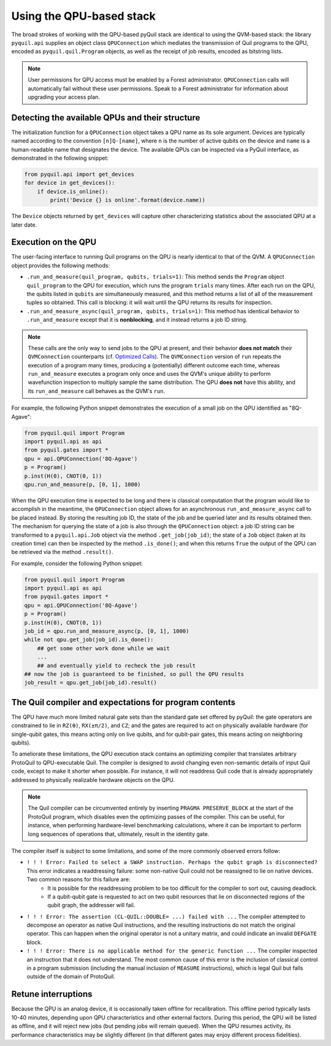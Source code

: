 
Using the QPU-based stack
=========================

The broad strokes of working with the QPU-based pyQuil stack are identical to using the QVM-based stack: the library ``pyquil.api`` supplies an object class ``QPUConnection`` which mediates the transmission of Quil programs to the QPU, encoded as ``pyquil.quil.Program`` objects, as well as the receipt of job results, encoded as bitstring lists.

.. note::

    User permissions for QPU access must be enabled by a Forest administrator.  ``QPUConnection`` calls will automatically fail without these user permissions.  Speak to a Forest administrator for information about upgrading your access plan.

Detecting the available QPUs and their structure
------------------------------------------------

The initialization function for a ``QPUConnection`` object takes a QPU name as its sole argument.  Devices are typically named according to the convention ``[n]Q-[name]``, where ``n`` is the number of active qubits on the device and ``name`` is a human-readable name that designates the device.  The available QPUs can be inspected via a PyQuil interface, as demonstrated in the following snippet:

.. code:: python

    from pyquil.api import get_devices
    for device in get_devices():
        if device.is_online():
            print('Device {} is online'.format(device.name))

The ``Device`` objects returned by ``get_devices`` will capture other characterizing statistics about the associated QPU at a later date.

Execution on the QPU
--------------------

The user-facing interface to running Quil programs on the QPU is nearly identical to that of the QVM.  A ``QPUConnection`` object provides the following methods:

* ``.run_and_measure(quil_program, qubits, trials=1)``: This method sends the ``Program`` object ``quil_program`` to the QPU for execution, which runs the program ``trials`` many times.  After each run on the QPU, the qubits listed in ``qubits`` are simultaneously measured, and this method returns a list of all of the measurement tuples so obtained.  This call is blocking: it will wait until the QPU returns its results for inspection.
* ``.run_and_measure_async(quil_program, qubits, trials=1)``: This method has identical behavior to ``.run_and_measure`` except that it is **nonblocking**, and it instead returns a job ID string.

.. note::

    These calls are the only way to send jobs to the QPU at present, and their behavior **does not match** their ``QVMConnection`` counterparts (cf. `Optimized Calls <getting_started.html#optimized-calls>`_).  The ``QVMConnection`` version of ``run`` repeats the execution of a program many times, producing a (potentially) different outcome each time, whereas ``run_and_measure`` executes a program only once and uses the QVM's unique ability to perform wavefunction inspection to multiply sample the same distribution.  The QPU **does not** have this ability, and its ``run_and_measure`` call behaves as the QVM's ``run``.

For example, the following Python snippet demonstrates the execution of a small job on the QPU identified as "8Q-Agave":

.. code:: python

    from pyquil.quil import Program
    import pyquil.api as api
    from pyquil.gates import *
    qpu = api.QPUConnection('8Q-Agave')
    p = Program()
    p.inst(H(0), CNOT(0, 1))
    qpu.run_and_measure(p, [0, 1], 1000)

When the QPU execution time is expected to be long and there is classical computation that the program would like to accomplish in the meantime, the ``QPUConnection`` object allows for an asynchronous ``run_and_measure_async`` call to be placed instead.  By storing the resulting job ID, the state of the job and be queried later and its results obtained then.  The mechanism for querying the state of a job is also through the ``QPUConnection`` object: a job ID string can be transformed to a ``pyquil.api.Job`` object via the method ``.get_job(job_id)``; the state of a ``Job`` object (taken at its creation time) can then be inspected by the method ``.is_done()``; and when this returns ``True`` the output of the QPU can be retrieved via the method ``.result()``.

For example, consider the following Python snippet:

.. code:: python

    from pyquil.quil import Program
    import pyquil.api as api
    from pyquil.gates import *
    qpu = api.QPUConnection('8Q-Agave')
    p = Program()
    p.inst(H(0), CNOT(0, 1))
    job_id = qpu.run_and_measure_async(p, [0, 1], 1000)
    while not qpu.get_job(job_id).is_done():
        ## get some other work done while we wait
        ...
        ## and eventually yield to recheck the job result
    ## now the job is guaranteed to be finished, so pull the QPU results
    job_result = qpu.get_job(job_id).result()

    

The Quil compiler and expectations for program contents
-------------------------------------------------------

The QPU have much more limited natural gate sets than the standard gate set offered by pyQuil: the gate operators are constrained to lie in ``RZ(θ)``, ``RX(±π/2)``, and ``CZ``; and the gates are required to act on physically available hardware (for single-qubit gates, this means acting only on live qubits, and for qubit-pair gates, this means acting on neighboring qubits).

To ameliorate these limitations, the QPU execution stack contains an optimizing compiler that translates arbitrary ProtoQuil to QPU-executable Quil.  The compiler is designed to avoid changing even non-semantic details of input Quil code, except to make it shorter when possible.  For instance, it will not readdress Quil code that is already appropriately addressed to physically realizable hardware objects on the QPU.

.. note::

    The Quil compiler can be circumvented entirely by inserting ``PRAGMA PRESERVE_BLOCK`` at the start of the ProtoQuil program, which disables even the optimizing passes of the compiler.  This can be useful, for instance, when performing hardware-level benchmarking calculations, where it can be important to perform long sequences of operations that, ultimately, result in the identity gate.

The compiler itself is subject to some limitations, and some of the more commonly observed errors follow:

* ``! ! ! Error: Failed to select a SWAP instruction. Perhaps the qubit graph is disconnected?`` This error indicates a readdressing failure: some non-native Quil could not be reassigned to lie on native devices.  Two common reasons for this failure are:
    * It is possible for the readdressing problem to be too difficult for the compiler to sort out, causing deadlock.
    * If a qubit-qubit gate is requested to act on two qubit resources that lie on disconnected regions of the qubit graph, the addresser will fail.
* ``! ! ! Error: The assertion (CL-QUIL::DOUBLE= ...) failed with ...`` The compiler attempted to decompose an operator as native Quil instructions, and the resulting instructions do not match the original operator.  This can happen when the original operator is not a unitary matrix, and could indicate an invalid ``DEFGATE`` block.
* ``! ! ! Error: There is no applicable method for the generic function ...`` The compiler inspected an instruction that it does not understand.  The most common cause of this error is the inclusion of classical control in a program submission (including the manual inclusion of ``MEASURE`` instructions), which is legal Quil but falls outside of the domain of ProtoQuil.

Retune interruptions
--------------------

Because the QPU is an analog device, it is occasionally taken offline for recalibration.  This offline period typically lasts 10-40 minutes, depending upon QPU characteristics and other external factors.  During this period, the QPU will be listed as offline, and it will reject new jobs (but pending jobs will remain queued).  When the QPU resumes activity, its performance characteristics may be slightly different (in that different gates may enjoy different process fidelities).

